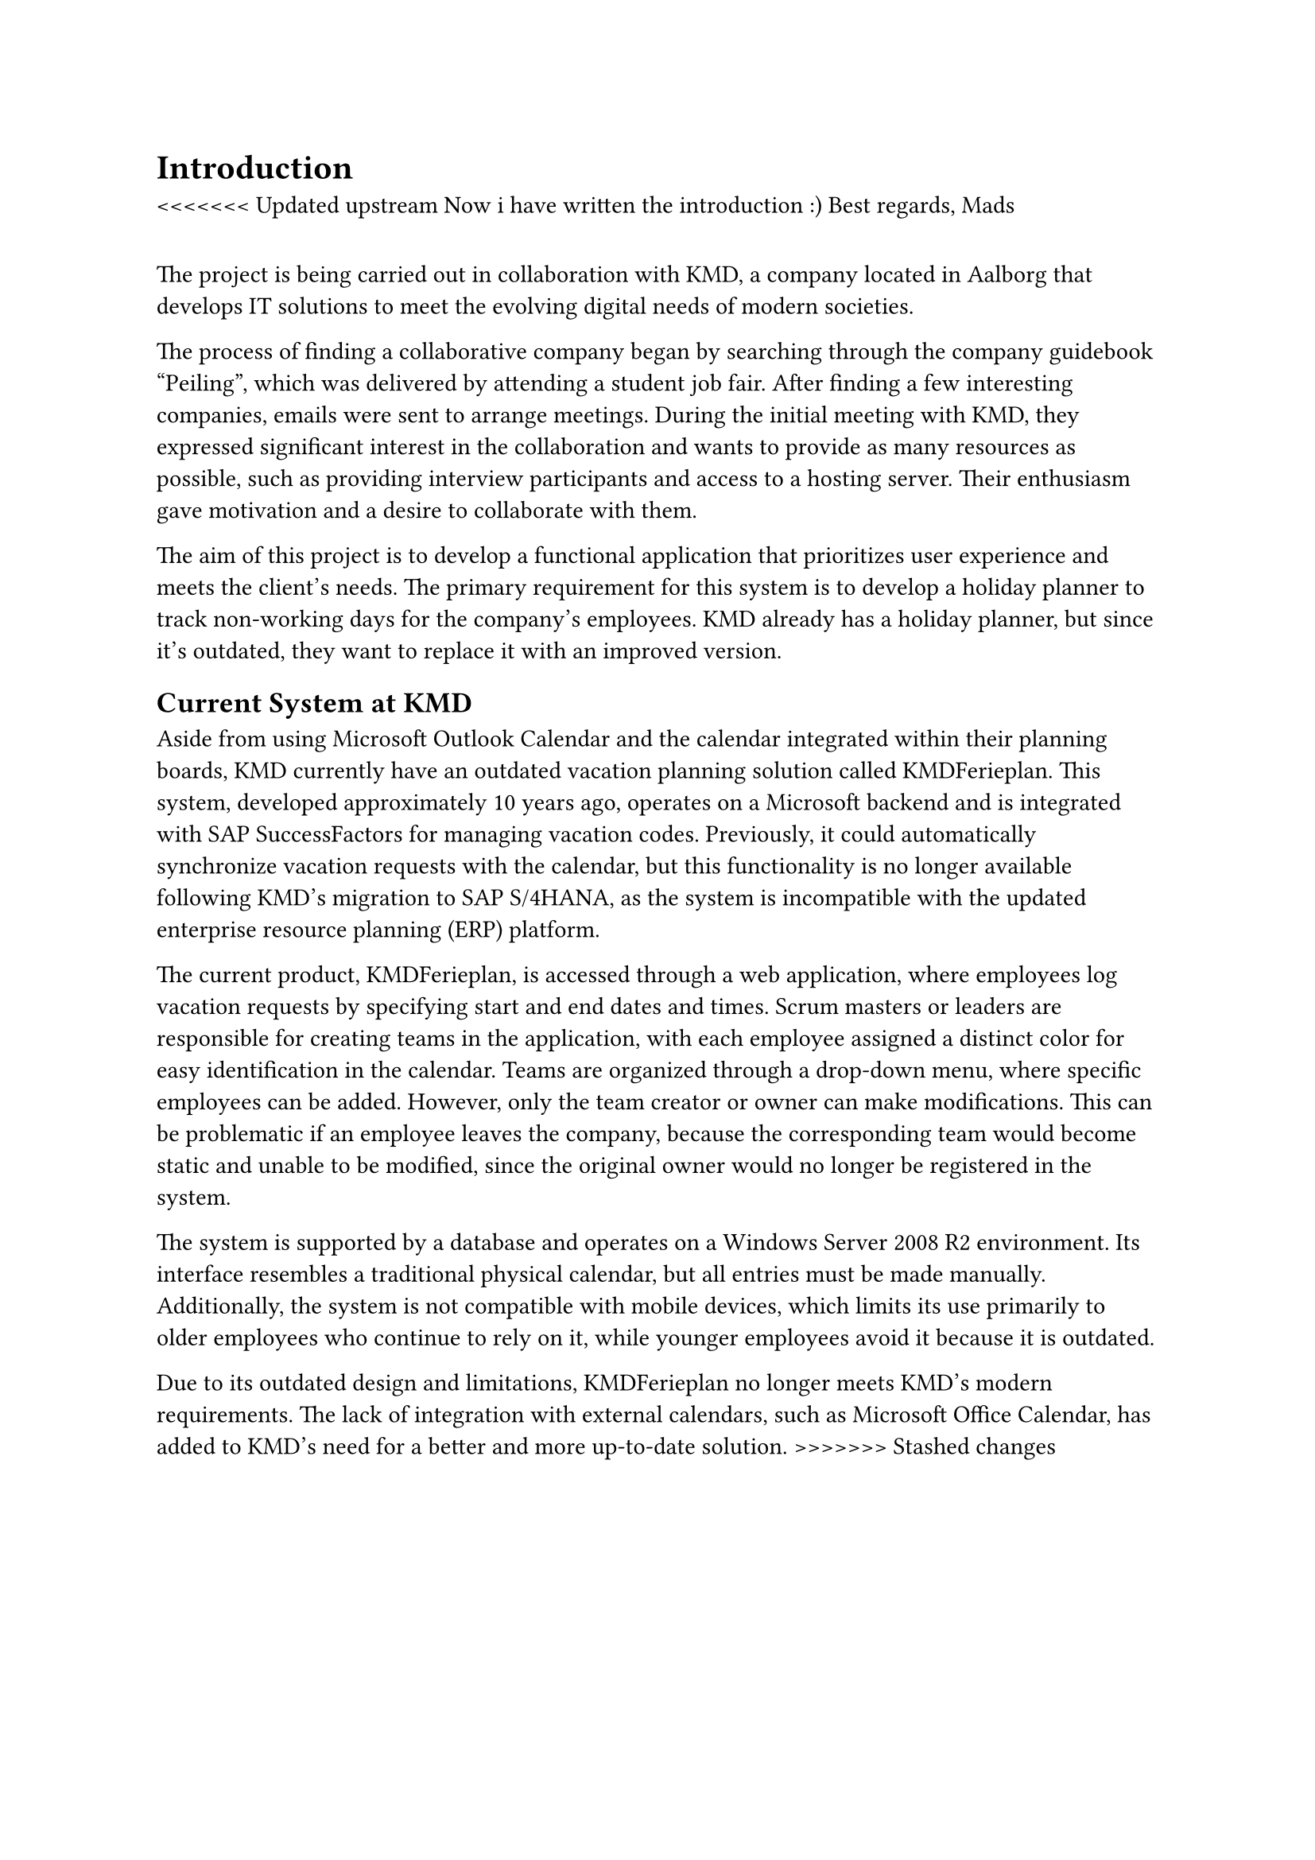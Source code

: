 = Introduction
<<<<<<< Updated upstream
Now i have written the introduction :)
Best regards,
Mads
=======
The project is being carried out in collaboration with KMD, a company located in Aalborg that develops IT solutions to meet the evolving digital needs of modern societies. 

The process of finding a collaborative company began by searching through the company guidebook “Peiling”, which was delivered by attending a student job fair. After finding a few interesting companies, emails were sent to arrange meetings. During the initial meeting with KMD, they expressed significant interest in the collaboration and wants to provide as many resources as possible, such as providing interview participants and access to a hosting server. Their enthusiasm gave motivation and a desire to collaborate with them. 

The aim of this project is to develop a functional application that prioritizes user experience and meets the client’s needs. The primary requirement for this system is to develop a holiday planner to track non-working days for the company’s employees. KMD already has a holiday planner, but since it’s outdated, they want to replace it with an improved version. 

== Current System at KMD
Aside from using Microsoft Outlook Calendar and the calendar integrated within their planning boards, KMD currently have an outdated vacation planning solution called KMDFerieplan. This system, developed approximately 10 years ago, operates on a Microsoft backend and is integrated with SAP SuccessFactors for managing vacation codes. Previously, it could automatically synchronize vacation requests with the calendar, but this functionality is no longer available following KMD's migration to SAP S/4HANA, as the system is incompatible with the updated enterprise resource planning (ERP) platform.

The current product, KMDFerieplan, is accessed through a web application, where employees log vacation requests by specifying start and end dates and times. Scrum masters or leaders are responsible for creating teams in the application, with each employee assigned a distinct color for easy identification in the calendar. Teams are organized through a drop-down menu, where specific employees can be added. However, only the team creator or owner can make modifications. This can be problematic if an employee leaves the company, because the corresponding team would become static and unable to be modified, since the original owner would no longer be registered in the system.

The system is supported by a database and operates on a Windows Server 2008 R2 environment. Its interface resembles a traditional physical calendar, but all entries must be made manually. Additionally, the system is not compatible with mobile devices, which limits its use primarily to older employees who continue to rely on it, while younger employees avoid it because it is outdated.

Due to its outdated design and limitations, KMDFerieplan no longer meets KMD’s modern requirements. The lack of integration with external calendars, such as Microsoft Office Calendar, has added to KMD’s need for a better and more up-to-date solution.
>>>>>>> Stashed changes
